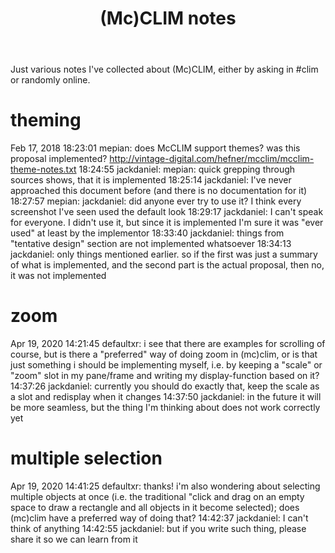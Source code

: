 #+TITLE: (Mc)CLIM notes

Just various notes I've collected about (Mc)CLIM, either by asking in #clim or randomly online.

* theming
Feb 17, 2018
18:23:01 mepian: does McCLIM support themes? was this proposal implemented? http://vintage-digital.com/hefner/mcclim/mcclim-theme-notes.txt
18:24:55 jackdaniel: mepian: quick grepping through sources shows, that it is implemented
18:25:14 jackdaniel: I've never approached this document before (and there is no documentation for it)
18:27:57 mepian: jackdaniel: did anyone ever try to use it? I think every screenshot I've seen used the default look
18:29:17 jackdaniel: I can't speak for everyone. I didn't use it, but since it is implemented I'm sure it was "ever used" at least by the implementor
18:33:40 jackdaniel: things from "tentative design" section are not implemented whatsoever
18:34:13 jackdaniel: only things mentioned earlier. so if the first was just a summary of what is implemented, and the second part is the actual proposal, then no, it was not implemented
* zoom
Apr 19, 2020
14:21:45 defaultxr:   i see that there are examples for scrolling of course, but is there a "preferred" way of doing zoom in (mc)clim, or is that just something i should be implementing myself, i.e. by keeping a "scale" or "zoom" slot in my pane/frame and writing my display-function based on it?
14:37:26 jackdaniel:  currently you should do exactly that, keep the scale as a slot and redisplay when it changes
14:37:50 jackdaniel:  in the future it will be more seamless, but the thing I'm thinking about does not work correctly yet
* multiple selection
Apr 19, 2020
14:41:25 defaultxr:   thanks! i'm also wondering about selecting multiple objects at once (i.e. the traditional "click and drag on an empty space to draw a rectangle and all objects in it become selected); does (mc)clim have a preferred way of doing that?
14:42:37 jackdaniel:  I can't think of anything
14:42:55 jackdaniel:  but if you write such thing, please share it so we can learn from it
